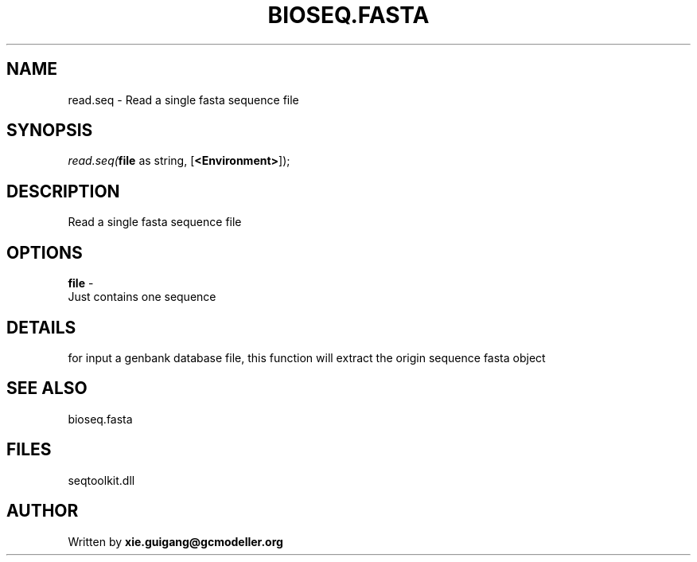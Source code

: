 .\" man page create by R# package system.
.TH BIOSEQ.FASTA 4 2000-1月 "read.seq" "read.seq"
.SH NAME
read.seq \- Read a single fasta sequence file
.SH SYNOPSIS
\fIread.seq(\fBfile\fR as string, 
[\fB<Environment>\fR]);\fR
.SH DESCRIPTION
.PP
Read a single fasta sequence file
.PP
.SH OPTIONS
.PP
\fBfile\fB \fR\- 
 Just contains one sequence
. 
.PP
.SH DETAILS
.PP
for input a genbank database file, this function will extract the origin sequence fasta object
.PP
.SH SEE ALSO
bioseq.fasta
.SH FILES
.PP
seqtoolkit.dll
.PP
.SH AUTHOR
Written by \fBxie.guigang@gcmodeller.org\fR
